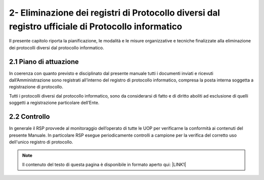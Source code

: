 
.. _h537d4f2f2a776b7c192b5c80784d34a:

2- Eliminazione dei registri di Protocollo diversi dal registro ufficiale di Protocollo informatico 
****************************************************************************************************

II presente capitolo riporta la pianificazione, le modalità e le misure organizzative e tecniche finalizzate alla eliminazione dei protocolli diversi dal protocollo informatico.

.. _h351b497158351d135e42391c4e31741:

2.1    Piano di attuazione
==========================

In coerenza con quanto previsto e disciplinato dal presente manuale tutti i documenti inviati e ricevuti dall’Amministrazione sono registrati all’interno del registro di protocollo informatico, compresa la posta interna soggetta a registrazione di protocollo.

Tutti i protocolli diversi dal protocollo informatico, sono da considerarsi di fatto e di diritto aboliti ad esclusione di quelli soggetti a registrazione particolare dell’Ente. 

.. _h54336618717a1c4c45d36234527b1:

2.2    Controllo
================

In generale il RSP provvede al monitoraggio dell’operato di tutte le UOP per verificarne la conformità ai contenuti del presente Manuale. In particolare RSP esegue periodicamente controlli a campione per la verifica del corretto uso dell'unico registro di protocollo. 


..  Note:: 

    Il contenuto del testo di questa pagina è disponibile in formato aperto qui:
    \ |LINK1|\  


.. bottom of content


.. |LINK1| raw:: html

    <a href="http://bit.ly/manuale-capitolo-2" target="_blank">http://bit.ly/manuale-capitolo-2</a>

